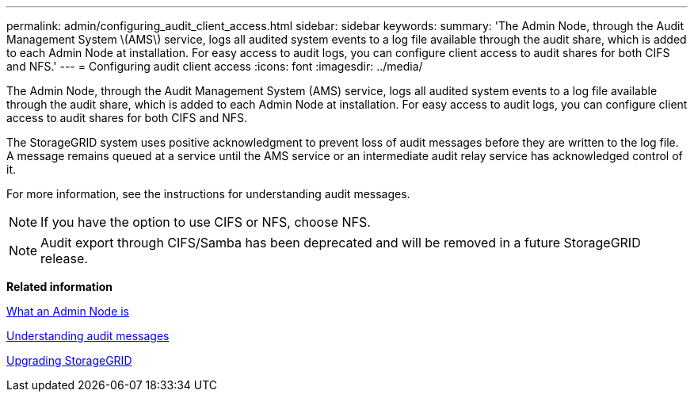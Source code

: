 ---
permalink: admin/configuring_audit_client_access.html
sidebar: sidebar
keywords: 
summary: 'The Admin Node, through the Audit Management System \(AMS\) service, logs all audited system events to a log file available through the audit share, which is added to each Admin Node at installation. For easy access to audit logs, you can configure client access to audit shares for both CIFS and NFS.'
---
= Configuring audit client access
:icons: font
:imagesdir: ../media/

[.lead]
The Admin Node, through the Audit Management System (AMS) service, logs all audited system events to a log file available through the audit share, which is added to each Admin Node at installation. For easy access to audit logs, you can configure client access to audit shares for both CIFS and NFS.

The StorageGRID system uses positive acknowledgment to prevent loss of audit messages before they are written to the log file. A message remains queued at a service until the AMS service or an intermediate audit relay service has acknowledged control of it.

For more information, see the instructions for understanding audit messages.

NOTE: If you have the option to use CIFS or NFS, choose NFS.

NOTE: Audit export through CIFS/Samba has been deprecated and will be removed in a future StorageGRID release.

*Related information*

xref:what_admin_node_is.adoc[What an Admin Node is]

http://docs.netapp.com/sgws-115/topic/com.netapp.doc.sg-audit/home.html[Understanding audit messages]

http://docs.netapp.com/sgws-115/topic/com.netapp.doc.sg-upgrade/home.html[Upgrading StorageGRID]
